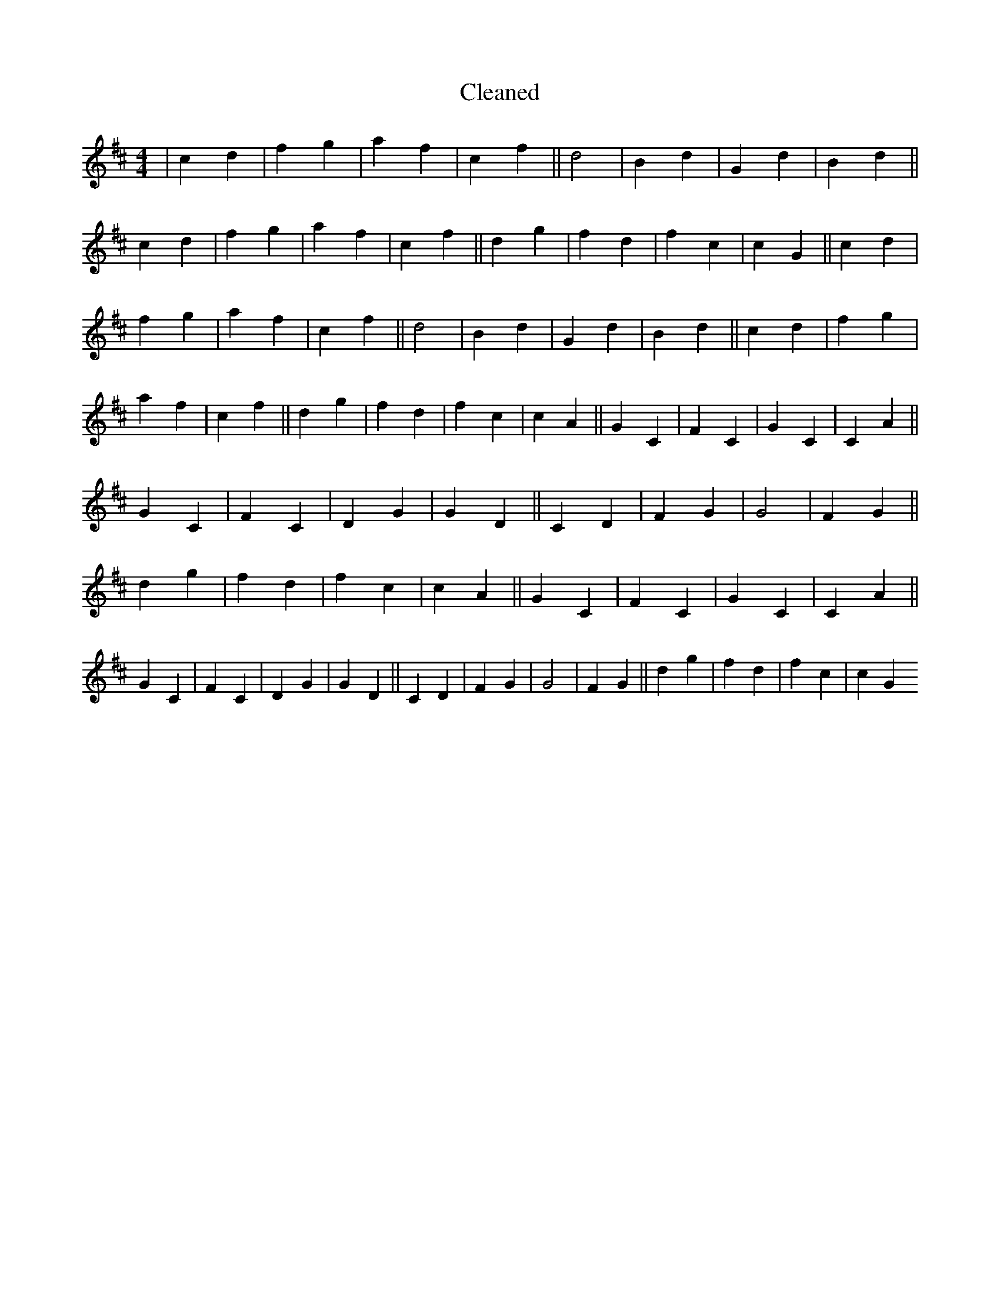X:556
T: Cleaned
M:4/4
K: DMaj
|c2d2|f2g2|a2f2|c2f2||d4|B2d2|G2d2|B2d2||c2d2|f2g2|a2f2|c2f2||d2g2|f2d2|f2c2|c2G2||c2d2|f2g2|a2f2|c2f2||d4|B2d2|G2d2|B2d2||c2d2|f2g2|a2f2|c2f2||d2g2|f2d2|f2c2|c2A2||G2C2|F2C2|G2C2|C2A2||G2C2|F2C2|D2G2|G2D2||C2D2|F2G2|G4|F2G2||d2g2|f2d2|f2c2|c2A2||G2C2|F2C2|G2C2|C2A2||G2C2|F2C2|D2G2|G2D2||C2D2|F2G2|G4|F2G2||d2g2|f2d2|f2c2|c2G2